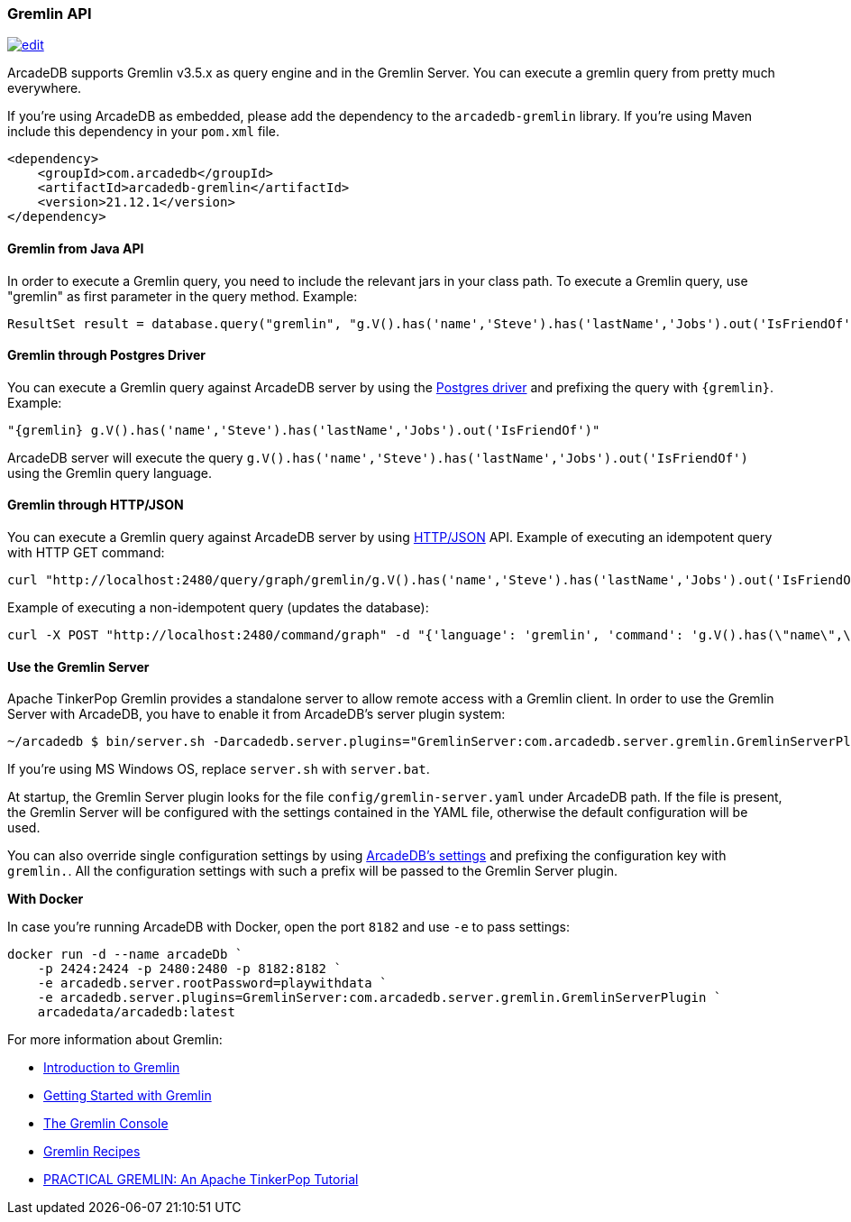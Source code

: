[[Gremlin-API]]
=== Gremlin API
image:../images/edit.png[link="https://github.com/ArcadeData/arcadedb-docs/blob/main/src/main/asciidoc/api/gremlin.adoc" float=right]

ArcadeDB supports Gremlin v3.5.x as query engine and in the Gremlin Server.
You can execute a gremlin query from pretty much everywhere.

If you're using ArcadeDB as embedded, please add the dependency to the `arcadedb-gremlin` library.
If you're using Maven include this dependency in your `pom.xml` file.

```xml
<dependency>
    <groupId>com.arcadedb</groupId>
    <artifactId>arcadedb-gremlin</artifactId>
    <version>21.12.1</version>
</dependency>
```

[discrete]
==== Gremlin from Java API

In order to execute a Gremlin query, you need to include the relevant jars in your class path.
To execute a Gremlin query, use "gremlin" as first parameter in the query method.
Example:

```java
ResultSet result = database.query("gremlin", "g.V().has('name','Steve').has('lastName','Jobs').out('IsFriendOf')");
```

[discrete]
==== Gremlin through Postgres Driver

You can execute a Gremlin query against ArcadeDB server by using the <<Postgres-Driver,Postgres driver>> and prefixing the query with `{gremlin}`.
Example:

```Gremlin
"{gremlin} g.V().has('name','Steve').has('lastName','Jobs').out('IsFriendOf')"
```

ArcadeDB server will execute the query `g.V().has('name','Steve').has('lastName','Jobs').out('IsFriendOf')` using the Gremlin query language.

[discrete]
==== Gremlin through HTTP/JSON

You can execute a Gremlin query against ArcadeDB server by using <<HTTP-API,HTTP/JSON>> API.
Example of executing an idempotent query with HTTP GET command:

```shell
curl "http://localhost:2480/query/graph/gremlin/g.V().has('name','Steve').has('lastName','Jobs').out('IsFriendOf')"
```

Example of executing a non-idempotent query (updates the database):

```shell
curl -X POST "http://localhost:2480/command/graph" -d "{'language': 'gremlin', 'command': 'g.V().has(\"name\",\"Steve\").has(\"lastName\",\"Jobs\").out(\"IsFriendOf\")'}"
```

[discrete]
[[Gremlin-Server]]
==== Use the Gremlin Server

Apache TinkerPop Gremlin provides a standalone server to allow remote access with a Gremlin client.
In order to use the Gremlin Server with ArcadeDB, you have to enable it from ArcadeDB's server plugin system:

```shell
~/arcadedb $ bin/server.sh -Darcadedb.server.plugins="GremlinServer:com.arcadedb.server.gremlin.GremlinServerPlugin"
```

If you're using MS Windows OS, replace `server.sh` with `server.bat`.

At startup, the Gremlin Server plugin looks for the file `config/gremlin-server.yaml` under ArcadeDB path. If the file is present, the Gremlin Server will be configured with the settings contained in the YAML file, otherwise the default configuration will be used.

You can also override single configuration settings by using <<Settings,ArcadeDB's settings>> and prefixing the configuration key with `gremlin.`. All the configuration settings with such a prefix will be passed to the Gremlin Server plugin.

**With Docker**

In case you're running ArcadeDB with Docker, open the port `8182` and use `-e` to pass settings:

```
docker run -d --name arcadeDb `
    -p 2424:2424 -p 2480:2480 -p 8182:8182 `
    -e arcadedb.server.rootPassword=playwithdata `
    -e arcadedb.server.plugins=GremlinServer:com.arcadedb.server.gremlin.GremlinServerPlugin `
    arcadedata/arcadedb:latest
```


For more information about Gremlin:

- http://tinkerpop.apache.org/gremlin.html[Introduction to Gremlin]
- http://tinkerpop.apache.org/docs/current/tutorials/getting-started/[Getting Started with Gremlin]
- http://tinkerpop.apache.org/docs/current/tutorials/the-gremlin-console/[The Gremlin Console]
- http://tinkerpop.apache.org/docs/current/recipes/[Gremlin Recipes]
- http://kelvinlawrence.net/book/Gremlin-Graph-Guide.html/[PRACTICAL GREMLIN: An Apache TinkerPop Tutorial]
